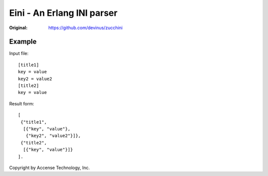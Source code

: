 ###########################
Eini - An Erlang INI parser
###########################

:Original: https://github.com/devinus/zucchini

Example
=======

Input file::

  [title1]
  key = value
  key2 = value2
  [title2]
  key = value

Result form::

  [
   {"title1",
    [{"key", "value"},
     {"key2", "value2"}]},
   {"title2",
    [{"key", "value"}]}
  ].


Copyright by Accense Technology, Inc.
